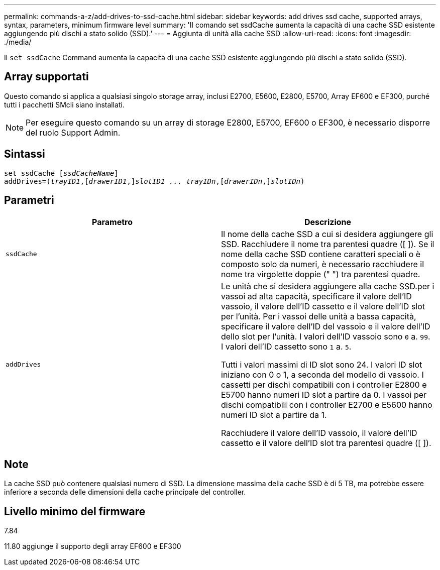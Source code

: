 ---
permalink: commands-a-z/add-drives-to-ssd-cache.html 
sidebar: sidebar 
keywords: add drives ssd cache, supported arrays, syntax, parameters, minimum firmware level 
summary: 'Il comando set ssdCache aumenta la capacità di una cache SSD esistente aggiungendo più dischi a stato solido (SSD).' 
---
= Aggiunta di unità alla cache SSD
:allow-uri-read: 
:icons: font
:imagesdir: ./media/


[role="lead"]
Il `set ssdCache` Command aumenta la capacità di una cache SSD esistente aggiungendo più dischi a stato solido (SSD).



== Array supportati

Questo comando si applica a qualsiasi singolo storage array, inclusi E2700, E5600, E2800, E5700, Array EF600 e EF300, purché tutti i pacchetti SMcli siano installati.

[NOTE]
====
Per eseguire questo comando su un array di storage E2800, E5700, EF600 o EF300, è necessario disporre del ruolo Support Admin.

====


== Sintassi

[listing, subs="+macros"]
----
pass:quotes[set ssdCache [_ssdCacheName_]]
pass:quotes[addDrives=(_trayID1_,[_drawerID1_,]]pass:quotes[_slotID1 ... trayIDn_,]pass:quotes[[_drawerIDn_,]]pass:quotes[_slotIDn_)]
----


== Parametri

|===
| Parametro | Descrizione 


 a| 
`ssdCache`
 a| 
Il nome della cache SSD a cui si desidera aggiungere gli SSD. Racchiudere il nome tra parentesi quadre ([ ]). Se il nome della cache SSD contiene caratteri speciali o è composto solo da numeri, è necessario racchiudere il nome tra virgolette doppie (" ") tra parentesi quadre.



 a| 
`addDrives`
 a| 
Le unità che si desidera aggiungere alla cache SSD.per i vassoi ad alta capacità, specificare il valore dell'ID vassoio, il valore dell'ID cassetto e il valore dell'ID slot per l'unità. Per i vassoi delle unità a bassa capacità, specificare il valore dell'ID del vassoio e il valore dell'ID dello slot per l'unità. I valori dell'ID vassoio sono `0` a. `99`. I valori dell'ID cassetto sono `1` a. `5`.

Tutti i valori massimi di ID slot sono 24. I valori ID slot iniziano con 0 o 1, a seconda del modello di vassoio. I cassetti per dischi compatibili con i controller E2800 e E5700 hanno numeri ID slot a partire da 0. I vassoi per dischi compatibili con i controller E2700 e E5600 hanno numeri ID slot a partire da 1.

Racchiudere il valore dell'ID vassoio, il valore dell'ID cassetto e il valore dell'ID slot tra parentesi quadre ([ ]).

|===


== Note

La cache SSD può contenere qualsiasi numero di SSD. La dimensione massima della cache SSD è di 5 TB, ma potrebbe essere inferiore a seconda delle dimensioni della cache principale del controller.



== Livello minimo del firmware

7.84

11.80 aggiunge il supporto degli array EF600 e EF300

